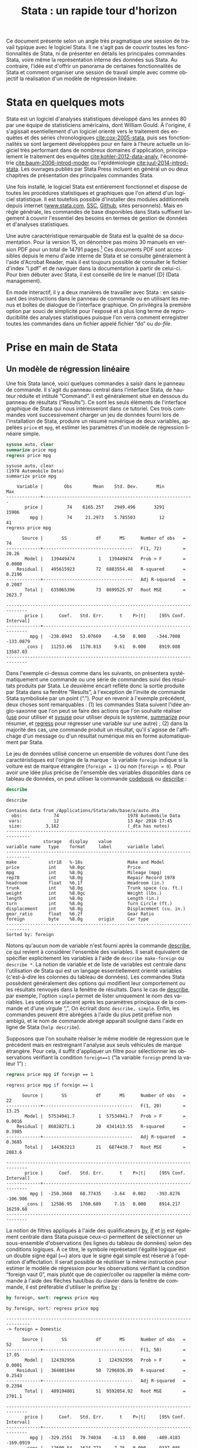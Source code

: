 #+TITLE: Stata : un rapide tour d'horizon
#+LANGUAGE: fr
#+HTML_HEAD: <link rel="stylesheet" type="text/css" href="worg.css" />
#+HTML_MATHJAX: scale: 90
#+OPTIONS: H:3 num:nil toc:t \n:nil ':t @:t ::t |:t ^:nil -:t f:t *:t TeX:t skip:nil d:nil html-style:nil html-postamble:nil tags:not-in-toc

Ce document présente selon un angle très pragmatique une session de travail typique avec le logiciel Stata. Il ne s'agit pas de couvrir toutes les fonctionnalités de Stata, ni de présenter en détails les principales commandes Stata, voire même la représentation interne des données sus Stata. Au contraire, l'idée est d'offrir un panorama de certaines fonctionnalités de Stata et comment organiser une session de travail simple avec comme objectif la réalisation d'un modèle de régression linéaire.

* Stata en quelques mots

Stata est un logiciel d'analyses statistiques développé dans les années 80 par une équipe de statisticiens américains, dont William Gould. À l'origine, il s'agissait esentiellement d'un logiciel orienté vers le traitement des enquêtes et des séries chronologiques [[cite:cox-2005-stata]], puis ses fonctionnalités se sont largement développées pour en faire à l'heure actuelle un logiciel très performant dans de nombreux domaines d'application, principalement le traitement des enquêtes [[cite:kohler-2012-data-analy]], l'économétrie [[cite:baum-2006-introd-moder]] ou l'épidémiologie [[cite:juul-2014-introd-stata]]. Les ouvrages publiés par Stata Press incluent en général un ou deux chapitres de présentation des principales commandes Stata.

Une fois installé, le logiciel Stata est entièrement fonctionnel et dispose de toutes les procédures statistiques et graphiques que l'on attend d'un logiciel statistique. Il est toutefois possible d'installer des modules additionnels depuis internet ([[http://www.stata.com][www.stata.com]], [[http://repec.org][SSC]], [[https://github.com][Github]], sites personnels). Mais en règle générale, les commandes de base disponibles dans Stata suffisent largement à couvrir l'essentiel des besoins en termes de gestion de données et d'analyses statistiques. 

Une autre caractéristique remarquable de Stata est la qualité de sa documentation. Pour la version 15, on dénombre pas moins 30 manuels en version PDF pour un total de 14791 pages.[fn:1] Ces documents PDF sont accessibles depuis le menu d'aide interne de Stata et se consulte généralement à l'aide d'Acrobat Reader, mais il est toujours possible de consulter le fichier d'index "i.pdf" et de naviguer dans la documentation à partir de celui-ci. Pour bien débuter avec Stata, il est conseillé de lire le manuel [D] (Data management).

En mode interactif, il y a deux manières de travailler avec Stata : en saisissant des instructions dans le panneau de commande ou en utilisant les menus et boîtes de dialogue de l'interface graphique. On privilégira la première option par souci de simplicité pour l'exposé et à plus long terme de reproducibilité des analyses statistiques puisque l'on verra comment enregistrer toutes les commandes dans un fichier appelé fichier "do" ou /do-file/.

* Prise en main de Stata

** Un modèle de régression linéaire
Une fois Stata lancé, voici quelques commandes à saisir dans le panneau de commande. Il s'agit du panneau central dans l'interface Stata, de hauteur réduite et intitulé "Command". Il est généralement situé en dessous du panneau de résultats ("Results"). Ce sont les seuls éléments de l'interface graphique de Stata qui nous intéresseront dans ce tutoriel.  Ces trois commandes vont successivement charger un jeu de données fourni lors de l'installation de Stata, produire un résumé numérique de deux variables, appelées =price= et =mpg=, et estimer les paramètres d'un modèle de régression linéaire simple.
#+BEGIN_SRC stata :session :results output :exports both
sysuse auto, clear
summarize price mpg
regress price mpg
#+END_SRC

#+RESULTS:
#+begin_example
sysuse auto, clear
(1978 Automobile Data)
summarize price mpg

    Variable |        Obs        Mean    Std. Dev.       Min        Max
-------------+---------------------------------------------------------
       price |         74    6165.257    2949.496       3291      15906
         mpg |         74     21.2973    5.785503         12         41
regress price mpg

      Source |       SS           df       MS      Number of obs   =        74
-------------+----------------------------------   F(1, 72)        =     20.26
       Model |   139449474         1   139449474   Prob > F        =    0.0000
    Residual |   495615923        72  6883554.48   R-squared       =    0.2196
-------------+----------------------------------   Adj R-squared   =    0.2087
       Total |   635065396        73  8699525.97   Root MSE        =    2623.7

------------------------------------------------------------------------------
       price |      Coef.   Std. Err.      t    P>|t|     [95% Conf. Interval]
-------------+----------------------------------------------------------------
         mpg |  -238.8943   53.07669    -4.50   0.000    -344.7008   -133.0879
       _cons |   11253.06   1170.813     9.61   0.000     8919.088    13587.03
------------------------------------------------------------------------------
#+end_example

Dans l'exemple ci-dessus comme dans les suivants, on présentera systématiquement une commande ou une série de commandes suivi des résultats produits par Stata. Le deuxième encart reflète donc la sortie produite par Stata dans sa fenêtre "Results", à l'exception de l'invite de commande Stata symbolisée par un point ("."). Pour en revenir à l'exemple précédent, deux choses sont remarquables : (1) les commandes Stata suivent l'idée anglo-saxonne que l'on peut se faire des actions que l'on souhaite réaliser ([[stata:use][use]] pour utiliser et [[stata:sysuse][sysuse]] pour utiliser depuis le système, [[stata:summarize][summarize]] pour résumer, et [[stata:regress][regress]] pour régresser une variable sur une autre) ; (2) dans la majorité des cas, une commande produit un résultat, qu'il s'agisse de l'affichage d'un message ou d'un résultat numérique mis en forme automatiquement par Stata.

Le jeu de données utilisé concerne un ensemble de voitures dont l'une des caractéristiques est l'origine de la marque : la variable =foreign= indique si la voiture est de marque étrangère (=foreign = 1=) ou non (=foreign = 0=). Pour avoir une idée plus précise de l'ensemble des variables disponibles dans ce tableau de données, on peut utiliser la commande [[stata:codebook][codebook]] ou [[stata:describe][describe]] :
#+BEGIN_SRC stata :session :results output :exports both 
describe
#+END_SRC

#+RESULTS:
#+begin_example
describe

Contains data from /Applications/Stata/ado/base/a/auto.dta
  obs:            74                          1978 Automobile Data
 vars:            12                          13 Apr 2016 17:45
 size:         3,182                          (_dta has notes)
-------------------------------------------------------------------------------
              storage   display    value
variable name   type    format     label      variable label
-------------------------------------------------------------------------------
make            str18   %-18s                 Make and Model
price           int     %8.0gc                Price
mpg             int     %8.0g                 Mileage (mpg)
rep78           int     %8.0g                 Repair Record 1978
headroom        float   %6.1f                 Headroom (in.)
trunk           int     %8.0g                 Trunk space (cu. ft.)
weight          int     %8.0gc                Weight (lbs.)
length          int     %8.0g                 Length (in.)
turn            int     %8.0g                 Turn Circle (ft.)
displacement    int     %8.0g                 Displacement (cu. in.)
gear_ratio      float   %6.2f                 Gear Ratio
foreign         byte    %8.0g      origin     Car type
-------------------------------------------------------------------------------
Sorted by: foreign
#+end_example

Notons qu'aucun nom de variable n'est fourni après la commande [[stata:describe][describe]], ce qui revient à considérer l'ensemble des variables. Il serait équivalent de spécifier explicitement les variables à l'aide de =describe make-foreign= ou =describe *=. La notion de variable et de liste de variables est centrale dans l'utilisation de Stata qui est un langage essentiellement orienté variables (c'est-à-dire les colonnes du tableau de données). Les commandes Stata possèdent généralement des options qui modifient leur comportement ou les résultats renvoyés dans la fenêtre de résultats. Dans le cas de [[stata:describe][describe]], par exemple, l'option =simple= permet de lister uniquement le nom des variables. Les options se placent après les paramètres principaux de la commande et d'une virgule ",". On écrirait donc =describe, simple=. Enfin, les commandes peuvent être abrégées à l'aide du plus petit préfixe non ambigü, et le nom de commande abrégé apparaît souligné dans l'aide en ligne de Stata (=help describe=). 
 
Supposons que l'on souhaite réaliser le même modèle de régression que le précédent mais en restreignant l'analyse aux seuls véhicules de marque étrangère. Pour cela, il suffit d'appliquer un filtre pour sélectionner les observations vérifiant la condition =foreign==1= ("la variable =foreign= prend la valeur 1") :
#+BEGIN_SRC stata :session :results output :exports both
regress price mpg if foreign == 1
#+END_SRC

#+RESULTS:
#+begin_example
regress price mpg if foreign == 1

      Source |       SS           df       MS      Number of obs   =        22
-------------+----------------------------------   F(1, 20)        =     13.25
       Model |  57534941.7         1  57534941.7   Prob > F        =    0.0016
    Residual |  86828271.1        20  4341413.55   R-squared       =    0.3985
-------------+----------------------------------   Adj R-squared   =    0.3685
       Total |   144363213        21   6874438.7   Root MSE        =    2083.6

------------------------------------------------------------------------------
       price |      Coef.   Std. Err.      t    P>|t|     [95% Conf. Interval]
-------------+----------------------------------------------------------------
         mpg |  -250.3668   68.77435    -3.64   0.002    -393.8276    -106.906
       _cons |   12586.95   1760.689     7.15   0.000     8914.217    16259.68
------------------------------------------------------------------------------
#+end_example

La notion de filtres appliqués à l'aide des qualificateurs [[stata:by][by]], [[stata:if][if]] et [[stata:in][in]] est également centrale dans Stata puisque ceux-ci permettent de sélectionner un sous-ensemble d'observations (les lignes du tableau de données) selon des conditions logiques. À ce titre, le symbole représetant l'égalité logique est un double signe égal (====) alors que le signe égal simple est réservé à l'opération d'affectation. Il serait possible de réutiliser la même instruction pour estimer le modèle de régression pour les observations vérifiant la condition "foreign vaut 0", mais plutôt que de copier/coller ou rappeller la même commande à l'aide des flèches haut/bas du clavier dans la fenêtre de commande, il est préférable d'utiliser le préfixe [[stata:by][by]] :
#+BEGIN_SRC stata :session :results output :exports both
by foreign, sort: regress price mpg
#+END_SRC

#+RESULTS:
#+begin_example
by foreign, sort: regress price mpg

-------------------------------------------------------------------------------
-> foreign = Domestic

      Source |       SS           df       MS      Number of obs   =        52
-------------+----------------------------------   F(1, 50)        =     17.05
       Model |   124392956         1   124392956   Prob > F        =    0.0001
    Residual |   364801844        50  7296036.89   R-squared       =    0.2543
-------------+----------------------------------   Adj R-squared   =    0.2394
       Total |   489194801        51  9592054.92   Root MSE        =    2701.1

------------------------------------------------------------------------------
       price |      Coef.   Std. Err.      t    P>|t|     [95% Conf. Interval]
-------------+----------------------------------------------------------------
         mpg |  -329.2551   79.74034    -4.13   0.000    -489.4183   -169.0919
       _cons |   12600.54   1624.773     7.76   0.000     9337.085    15863.99
------------------------------------------------------------------------------

-------------------------------------------------------------------------------
-> foreign = Foreign

      Source |       SS           df       MS      Number of obs   =        22
-------------+----------------------------------   F(1, 20)        =     13.25
       Model |  57534941.7         1  57534941.7   Prob > F        =    0.0016
    Residual |  86828271.1        20  4341413.55   R-squared       =    0.3985
-------------+----------------------------------   Adj R-squared   =    0.3685
       Total |   144363213        21   6874438.7   Root MSE        =    2083.6

------------------------------------------------------------------------------
       price |      Coef.   Std. Err.      t    P>|t|     [95% Conf. Interval]
-------------+----------------------------------------------------------------
         mpg |  -250.3668   68.77435    -3.64   0.002    -393.8276    -106.906
       _cons |   12586.95   1760.689     7.15   0.000     8914.217    16259.68
------------------------------------------------------------------------------
#+end_example

Si l'on souhaite obtenir les intervalles de confiance estimés pour nos paramètres à l'aide d'une technique de rééchantillonnage comme le bootstrap, il suffit de l'indiquer à Stata à l'aide du préfixe correspondant ([[stata:bootstrap:][bootstrap:]]) : la commande s'écrit alors =bootstrap: regress price mpg=. Un autre préfixe possible est [[stata:bayes:][bayes:]] (à partir de Stata 15) et, dans ce cas, ce sont des intervalles de crédibilité qui seront calculés automatiquement par Stata. On remplacera la commande précédente par =bayes: regress price mpg=. Attention, il ne s'agit pas d'un préfixe comme le préfixe [[stata:by][by]] vu plus haut, mais d'un préfixe pour les commandes d'estimation.

Voici, en quelques mots, le mode de fonctionnement de base de Stata pour réaliser un modèle statistique : choisir la commande appropriée, indiquer les variables entrant dans le modèle sachant que la première variable joue toujours le rôle de variable réponse ou de variable à prédire, et éventuellement filtrer les observartions à utiliser dans le modèle. La syntaxe plus générale d'une commande prend la forme suivante :
#+BEGIN_EXAMPLE 
[by varlist:] command [varlist] [=exp] [if exp] [in range] [weight] [using filename] [,options]
#+END_EXAMPLE
On reconnaît le préfixe [[stata:by][by]] et les qualificateurs [[stata:in][in]] et [[stata:if][if]], permettant de sélectionner les observations et de répéter une même opération pour chaque groupe d'observations défini par les valeurs prises par la ou les variables désignées après le préfixe [[stata:by][by]] (la plupart des commandes Stata sont "byable"). La commande est suivi d'une ou plusieurs variables (une liste, appelée [[stata:varlist][varlist]]) et éventuellement d'une expression (==exp=) dans le cas où on construit explicitement la variable (cas de [[stata:generate][generate]]). Des poids de pondération ([[stata:weight][weight]]) peuvent être appliquées aux principales commandes Stata et il est possible d'interagir avec des fichiers externes à l'aide de [[stata:using][using]]. Enfin, comme dit plus haut, les options des commandes sont indiquées après une virgule.

** Visualiser et interpréter
Les instructions suivantes vont permettre de construire un diagramme de dispersion représentant la covariation des deux variables =price= et =mpg= et d'y superposer la droite de régression. Les mots clé [[stata:graph][graph]] et [[stata:twoway][twoway]] peuvent être omis et le symbole =||= permet de superposer sur le même graphique plusieurs éléments. L'ancienne syntaxe consistant à isoler les instructions graphiques entre parenthèses est également valide.

*Remarque :*  Les graphiques présentés dans ce document utilisent un schéma graphique spécifique, =plotplain=, qui peut être installé depuis le serveur SSC en tapant simplement la commande =ssc install blindschemes=. Pour rester cohérent avec la police utilisée dans ce document et parce qu'il n'est pas possible de définir la police des graphiques lorsque Stata est lancé en mode console, on utilisera systématiquement l'option =fontface()=, mais celle-ci peut être omise sans problème.

Voici donc pour le diagramme de dispersion et la droite de régression. L'ordre des variables suit celui du modèle de régression, et dans le cas des graphiques la première variable est représentée sur l'axe des ordonnées (verticalement) :
#+BEGIN_SRC stata :session :results output :exports code
set scheme plotplain
graph twoway scatter price mpg || lfit price mpg 
graph export "fig-00-scatter-price-mpg.pdf", fontface(DroidSans) replace
#+END_SRC

#+CAPTION:   Prix et vitesse des automobiles (ajustement linéaire)
#+NAME:      fig:00-scatter-price-mpg
#+LABEL:     fig:00-scatter-price-mpg
#+ATTR_HTML: :width 640px
#+ATTR_ORG:  :width 100
[[./fig-00-scatter-price-mpg.png]]

Le graphique précédent suggère qu'une relation simplement linéaire entre les deux variables n'est pas vraiment satisfaisante. On peut imaginer utiliser une approche par polynômes ou par splines, mais dans l'immédiat ajoutons simplement un terme quadratique :
#+BEGIN_SRC stata :session :results output :exports both
generate mpg2 = mpg * mpg
regress price mpg mpg2 
#+END_SRC

#+RESULTS:
#+begin_example
generate mpg2 = mpg * mpg
regress price mpg mpg2

      Source |       SS           df       MS      Number of obs   =        74
-------------+----------------------------------   F(2, 71)        =     18.28
       Model |   215835615         2   107917807   Prob > F        =    0.0000
    Residual |   419229781        71  5904644.81   R-squared       =    0.3399
-------------+----------------------------------   Adj R-squared   =    0.3213
       Total |   635065396        73  8699525.97   Root MSE        =    2429.9

------------------------------------------------------------------------------
       price |      Coef.   Std. Err.      t    P>|t|     [95% Conf. Interval]
-------------+----------------------------------------------------------------
         mpg |  -1265.194   289.5443    -4.37   0.000    -1842.529   -687.8593
        mpg2 |   21.36069   5.938885     3.60   0.001     9.518891    33.20249
       _cons |   22716.48   3366.577     6.75   0.000     16003.71    29429.24
------------------------------------------------------------------------------
#+end_example

Comme on le voit, la génération d'une nouvelle variable ne pose pas de difficulté majeure et il n'est même pas besoin de définir son type : Stata est capable d'inférer que la variable =mpg2= est un nombre réel puisqu'elle est construite à partir du produit d'un nombre réel par lui même. La mise à jour du modèle linéaire est relativement simple puisqu'il suffit d'ajouter le nouveau prédicteur à la suite du prédicteur initial, =mpg=.

Pour construire un graphique incluant la courbe d'ajustement quadratique, on remplace simplement [[stata:lfit][lfit]] par [[stata:qfit][qfit]] comme illustré ci-après :
#+BEGIN_SRC stata :session :results output :exports code
graph twoway scatter price mpg || qfit price mpg
graph export "fig-00-scatter-price-mpg2.pdf", fontface(DroidSans) replace
#+END_SRC

#+CAPTION:   Prix et vitesse des automobiles (ajustement quadratique)
#+NAME:      fig:00-scatter-price-mpg2
#+LABEL:     fig:00-scatter-price-mpg2
#+ATTR_HTML: :width 640px
#+ATTR_ORG:  :width 100
[[./fig-00-scatter-price-mpg2.png]]

Les résultats calculés par Stata sont stockés en mémoire et sont disponibles immédiatement après une telle commande d'estimation. Par exemple, ci-après on affiche la valeur de retour =r2_a=, qui représente le coefficeint de détermination du modèle précédent :
#+BEGIN_SRC stata :session :results output :exports both
display %4.3f e(r2_a)
#+END_SRC

#+RESULTS:
: display %4.3f e(r2_a)
: 0.321

Un affichage plus complexe pourrait inclure un mélange de texte et de résultat numérique, comme par exemple =display "R2 = " %5.2f e(r2_a)*100 "%"=, et une utilisation plus avancée consisterait à définir une macro locale pour stocker le résultat d'un tel calcul, de manière statique ou dynamique.

L'analyse des résidus d'un modèle de régression est souvent négligée, pourtant elle permet de diagnostiquer assez rapidement la qualité d'ajustement du modèle de manière graphique et de vérifier si les conditions de validité d'interprétation du modèle (linéarité de la relation, constance de la variance) sont vérifiées ou non. Pour cela, on a essentiellement besoin des valeurs ajustées (c'est-à-dire les valeurs prédites par le modèle linéaire pour les données observées) et des valeurs résiduelles, qui représentent l'écart entre les valeurs observées et les valeurs ajustées. Une seule et même commande Stata, [[stata:predict][predict]], permet de calculer ces deux séries de valeurs :
#+BEGIN_SRC stata :session :results output :exports code
predict double yhat
predict double ei, rstandard
#+END_SRC

#+RESULTS:
: predict double yhat
: (option xb assumed; fitted values)
: predict double ei, rstandard

Un simple diagramme de dispersion permettra ensuite d'évaluer graphiquement la stabilité de la variance et l'absence de pattern spécifique d'évolution des résidus selon les valeurs ajustées. Comme les résidus calculés sont des résidus standardisés, on s'attend à ce que 95 % des observations soit situées dans l'intervalle $[-2,2]$. 
#+BEGIN_SRC stata :session :results output :exports code
graph twoway scatter ei yhat, yline(0)
graph export "fig-00-rvfplot-price-mpg2.pdf", fontface(DroidSans) replace
#+END_SRC

#+CAPTION:   Prix et vitesse des automobiles (valeurs ajustées et résidus)
#+NAME:      fig:00-rvfplot-price-mpg2
#+LABEL:     fig:00-rvfplot-price-mpg2
#+ATTR_HTML: :width 640px
#+ATTR_ORG:  :width 100
[[./fig-00-rvfplot-price-mpg2.png]]

Pour rendre ce dernier graphique un peu plus informatif, on peut imaginer rajouter une courbe loess et annoter les observations ayant des résidus standardisés supérieurs à 2 (en valeur absolue).
#+BEGIN_SRC stata :session :results output :exports code
generate infl = _n if abs(ei) > 2
tostring infl, replace
replace infl = " " if infl == "."
scatter ei yhat, yline(0) || scatter ei yhat, ms(none) mlab(infl) mlabpos(12) || lowess ei yhat, legend(off)
graph export "fig-00-rvfplot-price-mpg2-b.pdf", fontface(DroidSans) replace
#+END_SRC

#+RESULTS:
: generate infl = _n if abs(ei) > 2
: (71 missing values generated)
: tostring infl, replace
: infl was float now str2
: replace infl = " " if infl == "."
: (71 real changes made)
:  || lowess ei yhat, legend(off)
: graph export "fig-00-rvfplot-price-mpg2-b.pdf", fontface(DroidSans) replace
: (file fig-00-rvfplot-price-mpg2-b.pdf written in PDF format)

#+CAPTION:   Prix et vitesse des automobiles (valeurs ajustées et résidus)
#+NAME:      fig:00-rvfplot-price-mpg2-b
#+LABEL:     fig:00-rvfplot-price-mpg2-b
#+ATTR_HTML: :width 640px
#+ATTR_ORG:  :width 100
[[./fig-00-rvfplot-price-mpg2-b.png]]

Cette dernière série d'instructions peut sembler un peu complexe lorsqu'on n'est pas familier avec la syntaxe Stata mais, en réalité, l'idée est assez simple. On souhaite afficher l'ensemble des observations à l'aide de marqueurs comme dans la figure [[fig:00-rvfplot-price-mpg2]] mais on souhaite annoter certains de ces points en indiquant le numéro d'observation associé lorsque les résidus $e_i = y_i - \hat{y}_i$ (=ei=) sont supérieurs à 2 en valeur absolue. Pour identifier ces observations avec des résidus élevés, on génère une nouvelle variable, =infl=, qui prendra la valeur =_n=, c'est-à-dire le numéro de ligne, lorsque la condition est vérifiée. Cette variable est enseuite convertie au format chaîne de caractères et on remplace les valeurs manquantes (celles qui vérifient la condition $\lvert e_i \rvert\le 2$) par un espace afin d'éviter l'affichage d'un point "." dans le graphique.

** Synthétiser

Comme on peut le constater, les tableaux renvoyés par Stata dans la fenêtre de résultats sont relativement convenables pour une lecture à l'écran. En revanche, dans le cas de la génération d'un rapport structuré d'analyses, cette solution est limitée. Heureusement, il existe plusieurs possibilités pour exporter des tableaux générés par Stata au format texte, HTML ou PDF. Dans le dernier cas, cela nécessite de disposer d'un compilateur LATEX.

Dans un premier temps, on va simplement reprendre les deux modèles précédents et sauvegarder les résultats d'estimations. On pourrait très bien utiliser des macros locales pour stocker chacune des valeurs de retour mais cela risque de s'avérer rapidement fastidieux. On utilisera donc la famille de commande [[stata:estimates][estimates]] :
#+BEGIN_SRC stata :session :results output :exports code
quietly regress price mpg
estimates store m0
estimates title: Base model
quietly regress price mpg mpg2
estimates store m1
estimates title: Enhanced model
#+END_SRC

#+RESULTS:
: quietly regress price mpg
: estimates store m0
: estimates title: Base model
: quietly regress price mpg mpg2
: estimates store m1
: estimates title: Enhanced model

Dans les instructions ci-dessus, le préfixe [[stata:quietly][quietly]] permet de réaliser l'estimation sans afficher les résultats dans la fenêtre de résultats de Stata. Les noms =m0= et =m1= ne correspondent pas à des noms de variable mais nous permettront d'identifier chacun des modèles par la suite. La commande [[stata:estimates][estimates]] s'utilise immédiatement après la commande d'estimation et permet de stocker les valeurs retournées par cette dernière : on parle de commande de "post-estimation". 

Une fois stockés en mémoire, ces résultats d'estimation peuvent être affichés à l'aide de la commande =estimates table= :
#+BEGIN_SRC stata :session :results output :exports both
estimates table m*, b(%7.2f) se(%7.2f) stats(N r2_a)
#+END_SRC

#+RESULTS:
#+begin_example
estimates table m*, b(%7.2f) se(%7.2f) stats(N r2_a)

----------------------------------
    Variable |   m0        m1     
-------------+--------------------
         mpg | -238.89   -1265.19  
             |   53.08    289.54  
        mpg2 |             21.36  
             |              5.94  
       _cons | 11253.06   22716.48  
             | 1170.81   3366.58  
-------------+--------------------
           N |      74        74  
        r2_a |    0.21      0.32  
----------------------------------
                      legend: b/se
#+end_example

Les options ajoutées dans l'instruction précédente permettent d'ajouter les erreurs standard aux coefficients de régression, qui sont affichés par défaut avec =estimates table=, avec un formatage précis (7 positions réservées pour les chiffres dont deux décimales), ainsi que la taille de l'échantillon et le coefficient $R^2$ ajusté. Il ne reste plus qu'à exporter ce tableau à l'aide de =estout=. Voici une première ébauche :
#+BEGIN_SRC stata :session :results output :exports both
estout m0 m1, cells(b se) stats(N r2_a)
#+END_SRC

#+RESULTS:
#+begin_example
estout m0 m1, cells(b se) stats(N r2_a)

--------------------------------------
                       m0           m1
                     b/se         b/se
--------------------------------------
mpg             -238.8943    -1265.194
                 53.07669     289.5443
mpg2                          21.36069
                              5.938885
_cons            11253.06     22716.48
                 1170.813     3366.577
--------------------------------------
N                      74           74
r2_a             .2087437     .3212682
--------------------------------------
#+end_example

Comme on peut le constater, moyennant le formatage des nombres, il s'agit à peu près du même résultat que celui produit par =estimates table=. 
Voici notre commande finale, avec quelques améliorations de mise en page et de formatage des nombres :
#+BEGIN_SRC stata :session :results output :exports code
estout m*, cells("b(fmt(3) label(Coef.)) p(label(P-value))" "se(label(SE)) t(par fmt(2))") ///
  stats(N r2_a, labels("Sample size" R-squared) fmt(0 3))
#+END_SRC

Voici le résultat produit par la dernière commande :
#+BEGIN_EXAMPLE
----------------------------------------------------------------
                       m0                        m1             
                 Coef./SE    P-value/t     Coef./SE    P-value/t
----------------------------------------------------------------
mpg              -238.894        0.000    -1265.194        0.000
                   53.077      (-4.50)      289.544      (-4.37)
mpg2                                         21.361        0.001
                                              5.939       (3.60)
_cons           11253.061        0.000    22716.476        0.000
                 1170.813       (9.61)     3366.577       (6.75)
----------------------------------------------------------------
Sample size            74                        74             
R-squared           0.209                     0.321             
----------------------------------------------------------------
#+END_EXAMPLE

Pour sauvegarder ce tableau au format texte, il suffira de rajouter =using estout.txt= avant la virgule qui précède la liste d'options. Notons qu'il est possible de remplacer les étapes impliquant =quietly regress= et =estimates store= à l'aide de =eststo:= qui fournit le même résultat. Il existe bien d'autres options qui peuvent être consultées sur le [[http://repec.sowi.unibe.ch/stata/estout/][site dédié à estout]]. La commande =tabout= permet quant à elle de générer et d'exporter des tableaux complexes dans de nombreux formats. On pourra consulter l'ancien tutoriel de l'auteur Ian Watson, [[http://ianwatson.com.au/stata/tabout_tutorial.pdf][Publication quality tables in Stata: a tutorial for the tabout program]] (PDF), et visiter le site de la [[http://tabout.net.au/docs/home.php][version 3 de tabout]].

* Enregistrer son travail

Pour sauvegarder tout ce travail, il suffit de créer un script de commandes Stata, appelé "do file", qui est un simple fichier texte avec l'extension ".do". Voici un exemple de fichier, =session.do=, qui regroupe les principales commandes exploitées dans ce tutoriel :
#+BEGIN_EXAMPLE
version 15
set more off
capture log close 
log using session, text

/* data source */
sysuse auto, clear
summarize mpg price

generate mpg2 = mpg*mpg


/* EDA */
graph twoway scatter price mpg || qfit price mpg
graph export "fig-00-scatter-price-mpg2.pdf", eplace

/* MOD */
eststo: quietly regress price mpg
eststo: quietly regress price mpg mpg2

/* Report */
estout m*, cells("b(fmt(3) label(Coef.)) p(label(P-value))" "se(label(SE)) t(par fmt(2))") ///
  stats(N r2_a, labels("Sample size" R-squared) fmt(0 3))

log close  
#+END_EXAMPLE

* Pour aller plus loin

On trouve de nombreux tutoriels sur internet (la plupart du temps en anglais). En voici quelques-un :

- les ressources Stata ainsi que le blog Stata
- le site pédagogique de l'UCLA

#+BIBLIOGRAPHY: references nil limit:t option:-nobibsource

* Footnotes

[fn:1] Si vous disposez d'un terminal, vous pouvez vérifier à l'aide de ces commandes (en adaptant le chemin d'accès au répertoire Stata): =for i in /Applications/Stata/docs/*.pdf; do pdfinfo "$i" | grep "^Pages:"; done | awk '{s+=$2} END {print s}'=.
